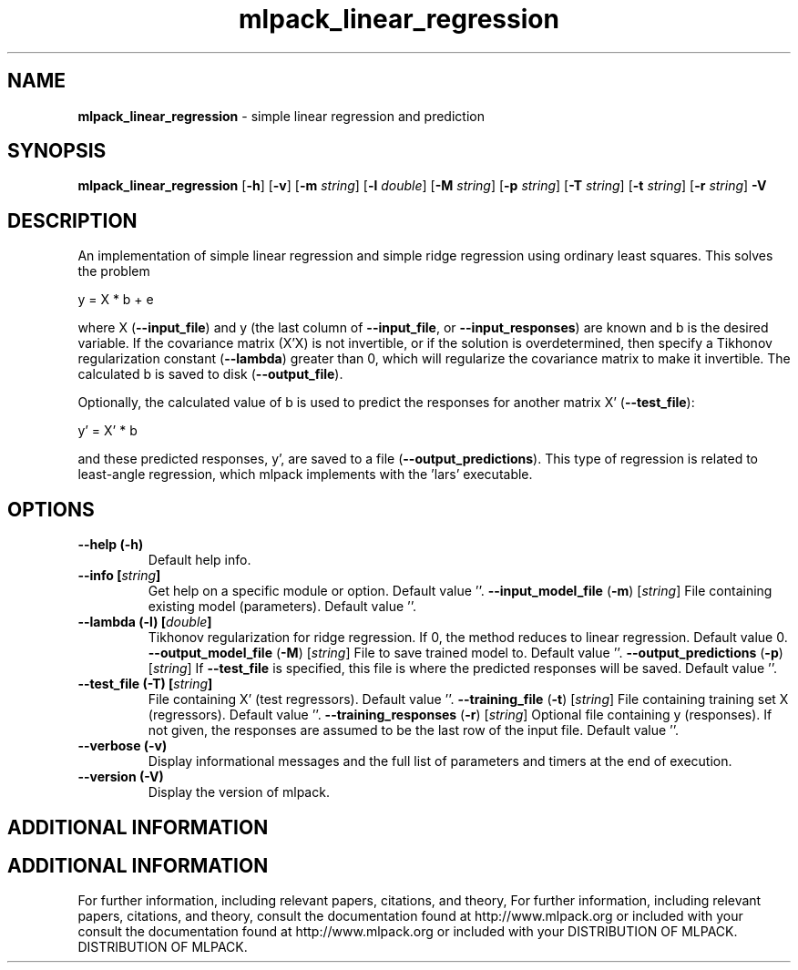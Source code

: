 .\" Text automatically generated by txt2man
.TH mlpack_linear_regression  "1" "" ""
.SH NAME
\fBmlpack_linear_regression \fP- simple linear regression and prediction
.SH SYNOPSIS
.nf
.fam C
 \fBmlpack_linear_regression\fP [\fB-h\fP] [\fB-v\fP] [\fB-m\fP \fIstring\fP] [\fB-l\fP \fIdouble\fP] [\fB-M\fP \fIstring\fP] [\fB-p\fP \fIstring\fP] [\fB-T\fP \fIstring\fP] [\fB-t\fP \fIstring\fP] [\fB-r\fP \fIstring\fP] \fB-V\fP 
.fam T
.fi
.fam T
.fi
.SH DESCRIPTION


An implementation of simple linear regression and simple ridge regression
using ordinary least squares. This solves the problem
.PP
.nf
.fam C
  y = X * b + e

.fam T
.fi
where X (\fB--input_file\fP) and y (the last column of \fB--input_file\fP, or
\fB--input_responses\fP) are known and b is the desired variable. If the covariance
matrix (X'X) is not invertible, or if the solution is overdetermined, then
specify a Tikhonov regularization constant (\fB--lambda\fP) greater than 0, which
will regularize the covariance matrix to make it invertible. The calculated b
is saved to disk (\fB--output_file\fP).
.PP
Optionally, the calculated value of b is used to predict the responses for
another matrix X' (\fB--test_file\fP):
.PP
.nf
.fam C
   y' = X' * b

.fam T
.fi
and these predicted responses, y', are saved to a file (\fB--output_predictions\fP).
This type of regression is related to least-angle regression, which mlpack
implements with the 'lars' executable.
.RE
.PP

.SH OPTIONS 

.TP
.B
\fB--help\fP (\fB-h\fP)
Default help info.
.TP
.B
\fB--info\fP [\fIstring\fP]
Get help on a specific module or option. 
Default value ''.
\fB--input_model_file\fP (\fB-m\fP) [\fIstring\fP] 
File containing existing model (parameters). 
Default value ''.
.TP
.B
\fB--lambda\fP (\fB-l\fP) [\fIdouble\fP]
Tikhonov regularization for ridge regression. 
If 0, the method reduces to linear regression. 
Default value 0.
\fB--output_model_file\fP (\fB-M\fP) [\fIstring\fP] 
File to save trained model to. Default value
\(cq'.
\fB--output_predictions\fP (\fB-p\fP) [\fIstring\fP] 
If \fB--test_file\fP is specified, this file is where
the predicted responses will be saved. Default
value ''.
.TP
.B
\fB--test_file\fP (\fB-T\fP) [\fIstring\fP]
File containing X' (test regressors). Default
value ''.
\fB--training_file\fP (\fB-t\fP) [\fIstring\fP] 
File containing training set X (regressors). 
Default value ''.
\fB--training_responses\fP (\fB-r\fP) [\fIstring\fP] 
Optional file containing y (responses). If not
given, the responses are assumed to be the last
row of the input file. Default value ''.
.TP
.B
\fB--verbose\fP (\fB-v\fP)
Display informational messages and the full list
of parameters and timers at the end of
execution.
.TP
.B
\fB--version\fP (\fB-V\fP)
Display the version of mlpack.
.SH ADDITIONAL INFORMATION
.SH ADDITIONAL INFORMATION


For further information, including relevant papers, citations, and theory,
For further information, including relevant papers, citations, and theory,
consult the documentation found at http://www.mlpack.org or included with your
consult the documentation found at http://www.mlpack.org or included with your
DISTRIBUTION OF MLPACK.
DISTRIBUTION OF MLPACK.
